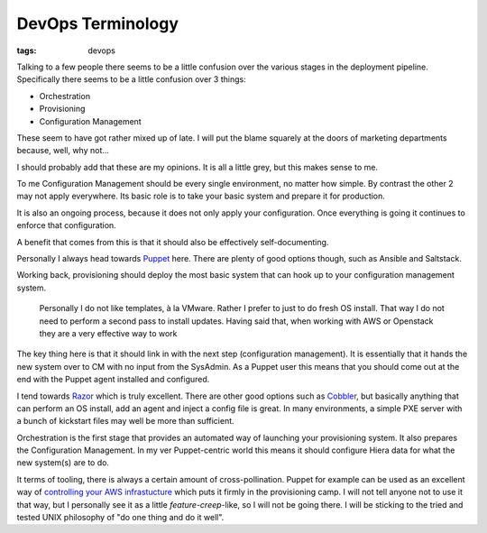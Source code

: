 DevOps Terminology
##################
:tags: devops

Talking to a few people there seems to be a little confusion over the
various stages in the deployment pipeline. Specifically there seems to
be a little confusion over 3 things:

.. raw:: html

   <!-- more -->

-  Orchestration
-  Provisioning
-  Configuration Management

These seem to have got rather mixed up of late. I will put the blame
squarely at the doors of marketing departments because, well, why not...

I should probably add that these are my opinions. It is all a little
grey, but this makes sense to me.

To me Configuration Management should be every single environment, no
matter how simple. By contrast the other 2 may not apply everywhere. Its
basic role is to take your basic system and prepare it for production.

It is also an ongoing process, because it does not only apply your
configuration. Once everything is going it continues to enforce that
configuration.

A benefit that comes from this is that it should also be effectively
self-documenting.

Personally I always head towards `Puppet <https://www.puppetlabs.com>`__
here. There are plenty of good options though, such as Ansible and
Saltstack.

Working back, provisioning should deploy the most basic system that can
hook up to your configuration management system.

    Personally I do not like templates, à la VMware. Rather I prefer to
    just to do fresh OS install. That way I do not need to perform a
    second pass to install updates. Having said that, when working with
    AWS or Openstack they are a very effective way to work

The key thing here is that it should link in with the next step
(configuration management). It is essentially that it hands the new
system over to CM with no input from the SysAdmin. As a Puppet user this
means that you should come out at the end with the Puppet agent
installed and configured.

I tend towards `Razor <https://github.com/puppetlabs/razor-server>`__
which is truly excellent. There are other good options such as
`Cobbler <https://www.cobblerd.org/>`__, but basically anything that can
perform an OS install, add an agent and inject a config file is great.
In many environments, a simple PXE server with a bunch of kickstart
files may well be more than sufficient.

Orchestration is the first stage that provides an automated way of
launching your provisioning system. It also prepares the Configuration
Management. In my ver Puppet-centric world this means it should
configure Hiera data for what the new system(s) are to do.

It terms of tooling, there is always a certain amount of
cross-pollination. Puppet for example can be used as an excellent way of
`controlling your AWS
infrastucture <https://puppetlabs.com/blog/provision-aws-infrastructure-using-puppet>`__
which puts it firmly in the provisioning camp. I will not tell anyone
not to use it that way, but I personally see it as a little
*feature-creep*-like, so I will not be going there. I will be sticking
to the tried and tested UNIX philosophy of "do one thing and do it
well".
